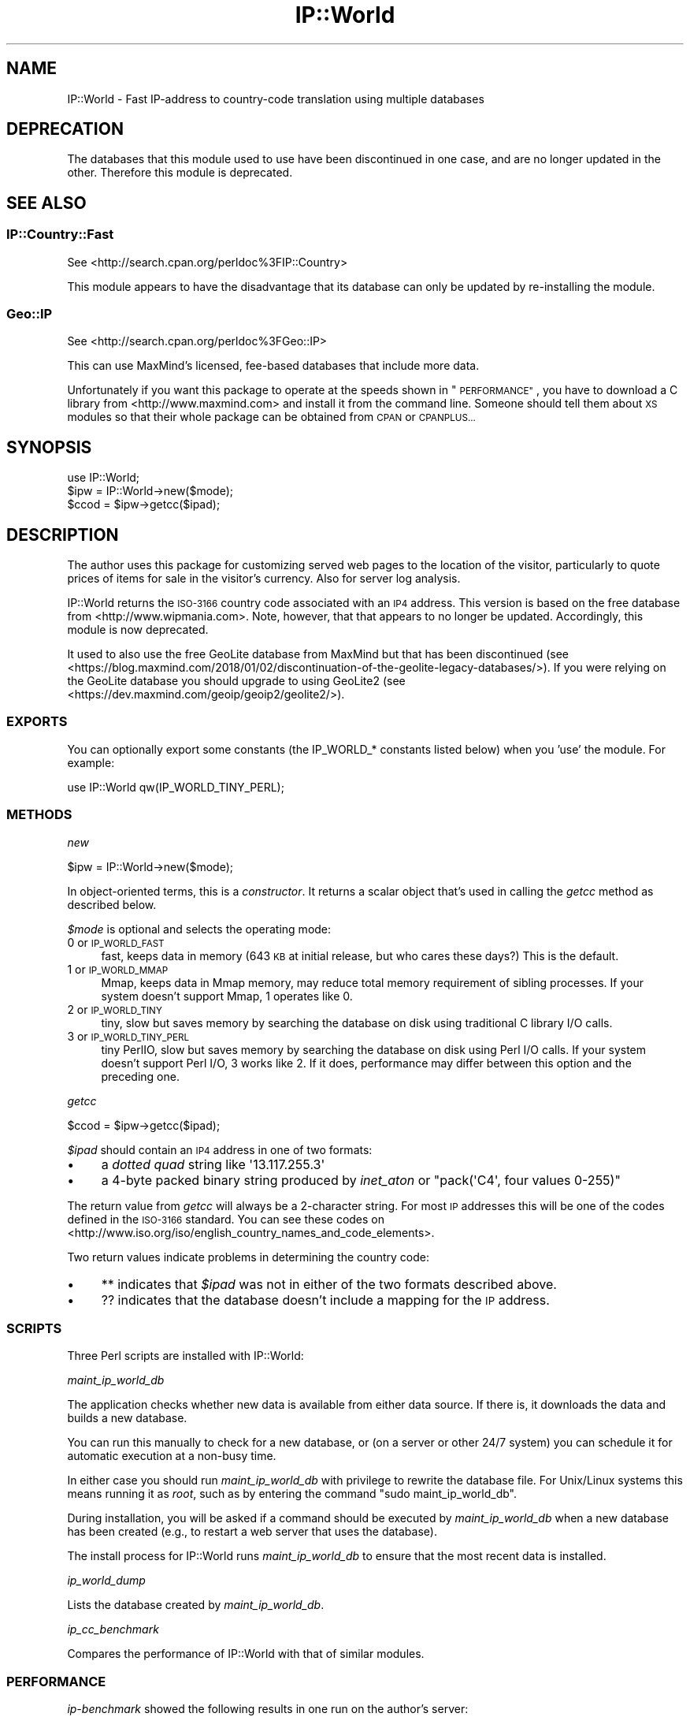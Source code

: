 .\" Automatically generated by Pod::Man 4.14 (Pod::Simple 3.41)
.\"
.\" Standard preamble:
.\" ========================================================================
.de Sp \" Vertical space (when we can't use .PP)
.if t .sp .5v
.if n .sp
..
.de Vb \" Begin verbatim text
.ft CW
.nf
.ne \\$1
..
.de Ve \" End verbatim text
.ft R
.fi
..
.\" Set up some character translations and predefined strings.  \*(-- will
.\" give an unbreakable dash, \*(PI will give pi, \*(L" will give a left
.\" double quote, and \*(R" will give a right double quote.  \*(C+ will
.\" give a nicer C++.  Capital omega is used to do unbreakable dashes and
.\" therefore won't be available.  \*(C` and \*(C' expand to `' in nroff,
.\" nothing in troff, for use with C<>.
.tr \(*W-
.ds C+ C\v'-.1v'\h'-1p'\s-2+\h'-1p'+\s0\v'.1v'\h'-1p'
.ie n \{\
.    ds -- \(*W-
.    ds PI pi
.    if (\n(.H=4u)&(1m=24u) .ds -- \(*W\h'-12u'\(*W\h'-12u'-\" diablo 10 pitch
.    if (\n(.H=4u)&(1m=20u) .ds -- \(*W\h'-12u'\(*W\h'-8u'-\"  diablo 12 pitch
.    ds L" ""
.    ds R" ""
.    ds C` ""
.    ds C' ""
'br\}
.el\{\
.    ds -- \|\(em\|
.    ds PI \(*p
.    ds L" ``
.    ds R" ''
.    ds C`
.    ds C'
'br\}
.\"
.\" Escape single quotes in literal strings from groff's Unicode transform.
.ie \n(.g .ds Aq \(aq
.el       .ds Aq '
.\"
.\" If the F register is >0, we'll generate index entries on stderr for
.\" titles (.TH), headers (.SH), subsections (.SS), items (.Ip), and index
.\" entries marked with X<> in POD.  Of course, you'll have to process the
.\" output yourself in some meaningful fashion.
.\"
.\" Avoid warning from groff about undefined register 'F'.
.de IX
..
.nr rF 0
.if \n(.g .if rF .nr rF 1
.if (\n(rF:(\n(.g==0)) \{\
.    if \nF \{\
.        de IX
.        tm Index:\\$1\t\\n%\t"\\$2"
..
.        if !\nF==2 \{\
.            nr % 0
.            nr F 2
.        \}
.    \}
.\}
.rr rF
.\"
.\" Accent mark definitions (@(#)ms.acc 1.5 88/02/08 SMI; from UCB 4.2).
.\" Fear.  Run.  Save yourself.  No user-serviceable parts.
.    \" fudge factors for nroff and troff
.if n \{\
.    ds #H 0
.    ds #V .8m
.    ds #F .3m
.    ds #[ \f1
.    ds #] \fP
.\}
.if t \{\
.    ds #H ((1u-(\\\\n(.fu%2u))*.13m)
.    ds #V .6m
.    ds #F 0
.    ds #[ \&
.    ds #] \&
.\}
.    \" simple accents for nroff and troff
.if n \{\
.    ds ' \&
.    ds ` \&
.    ds ^ \&
.    ds , \&
.    ds ~ ~
.    ds /
.\}
.if t \{\
.    ds ' \\k:\h'-(\\n(.wu*8/10-\*(#H)'\'\h"|\\n:u"
.    ds ` \\k:\h'-(\\n(.wu*8/10-\*(#H)'\`\h'|\\n:u'
.    ds ^ \\k:\h'-(\\n(.wu*10/11-\*(#H)'^\h'|\\n:u'
.    ds , \\k:\h'-(\\n(.wu*8/10)',\h'|\\n:u'
.    ds ~ \\k:\h'-(\\n(.wu-\*(#H-.1m)'~\h'|\\n:u'
.    ds / \\k:\h'-(\\n(.wu*8/10-\*(#H)'\z\(sl\h'|\\n:u'
.\}
.    \" troff and (daisy-wheel) nroff accents
.ds : \\k:\h'-(\\n(.wu*8/10-\*(#H+.1m+\*(#F)'\v'-\*(#V'\z.\h'.2m+\*(#F'.\h'|\\n:u'\v'\*(#V'
.ds 8 \h'\*(#H'\(*b\h'-\*(#H'
.ds o \\k:\h'-(\\n(.wu+\w'\(de'u-\*(#H)/2u'\v'-.3n'\*(#[\z\(de\v'.3n'\h'|\\n:u'\*(#]
.ds d- \h'\*(#H'\(pd\h'-\w'~'u'\v'-.25m'\f2\(hy\fP\v'.25m'\h'-\*(#H'
.ds D- D\\k:\h'-\w'D'u'\v'-.11m'\z\(hy\v'.11m'\h'|\\n:u'
.ds th \*(#[\v'.3m'\s+1I\s-1\v'-.3m'\h'-(\w'I'u*2/3)'\s-1o\s+1\*(#]
.ds Th \*(#[\s+2I\s-2\h'-\w'I'u*3/5'\v'-.3m'o\v'.3m'\*(#]
.ds ae a\h'-(\w'a'u*4/10)'e
.ds Ae A\h'-(\w'A'u*4/10)'E
.    \" corrections for vroff
.if v .ds ~ \\k:\h'-(\\n(.wu*9/10-\*(#H)'\s-2\u~\d\s+2\h'|\\n:u'
.if v .ds ^ \\k:\h'-(\\n(.wu*10/11-\*(#H)'\v'-.4m'^\v'.4m'\h'|\\n:u'
.    \" for low resolution devices (crt and lpr)
.if \n(.H>23 .if \n(.V>19 \
\{\
.    ds : e
.    ds 8 ss
.    ds o a
.    ds d- d\h'-1'\(ga
.    ds D- D\h'-1'\(hy
.    ds th \o'bp'
.    ds Th \o'LP'
.    ds ae ae
.    ds Ae AE
.\}
.rm #[ #] #H #V #F C
.\" ========================================================================
.\"
.IX Title "IP::World 3"
.TH IP::World 3 "2020-10-16" "perl v5.32.0" "User Contributed Perl Documentation"
.\" For nroff, turn off justification.  Always turn off hyphenation; it makes
.\" way too many mistakes in technical documents.
.if n .ad l
.nh
.SH "NAME"
IP::World \- Fast IP\-address to country\-code translation using multiple databases
.SH "DEPRECATION"
.IX Header "DEPRECATION"
The databases that this module used to use have been discontinued in one case,
and are no longer updated in the other. Therefore this module is deprecated.
.SH "SEE ALSO"
.IX Header "SEE ALSO"
.SS "IP::Country::Fast"
.IX Subsection "IP::Country::Fast"
See <http://search.cpan.org/perldoc%3FIP::Country>
.PP
This module appears to have the disadvantage that its database can
only be updated by re-installing the module.
.SS "Geo::IP"
.IX Subsection "Geo::IP"
See <http://search.cpan.org/perldoc%3FGeo::IP>
.PP
This can use MaxMind's licensed, fee-based databases that include more data.
.PP
Unfortunately if you want this package to operate at the speeds 
shown in \*(L"\s-1PERFORMANCE\*(R"\s0, you have to download a C library from 
<http://www.maxmind.com> and install it from the command line.  
Someone should tell them about \s-1XS\s0 modules so that their whole 
package can be obtained from \s-1CPAN\s0 or \s-1CPANPLUS...\s0
.SH "SYNOPSIS"
.IX Header "SYNOPSIS"
.Vb 3
\& use IP::World;
\& $ipw = IP::World\->new($mode);
\& $ccod = $ipw\->getcc($ipad);
.Ve
.SH "DESCRIPTION"
.IX Header "DESCRIPTION"
The author uses this package for customizing served web pages to
the location of the visitor, particularly to quote prices of items
for sale in the visitor's currency.  Also for server log analysis.
.PP
IP::World returns the \s-1ISO\-3166\s0 country code associated with an \s-1IP4\s0
address. This version is based on the free database from
<http://www.wipmania.com>. Note, however, that that appears to no
longer be updated. Accordingly, this module is now deprecated.
.PP
It used to also use the free GeoLite database from MaxMind but that
has been discontinued (see <https://blog.maxmind.com/2018/01/02/discontinuation\-of\-the\-geolite\-legacy\-databases/>).
If you were relying on the GeoLite database you should upgrade to
using GeoLite2 (see <https://dev.maxmind.com/geoip/geoip2/geolite2/>).
.SS "\s-1EXPORTS\s0"
.IX Subsection "EXPORTS"
You can optionally export some constants (the IP_WORLD_* constants
listed below) when you 'use' the module. For example:
.PP
.Vb 1
\&  use IP::World qw(IP_WORLD_TINY_PERL);
.Ve
.SS "\s-1METHODS\s0"
.IX Subsection "METHODS"
\fInew\fR
.IX Subsection "new"
.PP
.Vb 1
\&  $ipw = IP::World\->new($mode);
.Ve
.PP
In object-oriented terms, this is a \fIconstructor\fR.  It returns a
scalar object that's used in calling the \fIgetcc\fR method as described
below.
.PP
\&\fI\f(CI$mode\fI\fR is optional and selects the operating mode:
.IP "0 or \s-1IP_WORLD_FAST\s0" 4
.IX Item "0 or IP_WORLD_FAST"
fast, keeps data in memory (643 \s-1KB\s0 at initial release, but 
who cares these days?) This is the default.
.IP "1 or \s-1IP_WORLD_MMAP\s0" 4
.IX Item "1 or IP_WORLD_MMAP"
Mmap, keeps data in Mmap memory, may reduce total memory 
requirement of sibling processes. If your system doesn't support Mmap, 
1 operates like 0.
.IP "2 or \s-1IP_WORLD_TINY\s0" 4
.IX Item "2 or IP_WORLD_TINY"
tiny, slow but saves memory by searching the database on disk using traditional
C library I/O calls.
.IP "3 or \s-1IP_WORLD_TINY_PERL\s0" 4
.IX Item "3 or IP_WORLD_TINY_PERL"
tiny PerlIO, slow but saves memory by searching the database on disk using Perl
I/O calls.  If your system doesn't support Perl I/O, 3 works like 2.  If it
does, performance may differ between this option and the preceding one.
.PP
\fIgetcc\fR
.IX Subsection "getcc"
.PP
.Vb 1
\&  $ccod = $ipw\->getcc($ipad);
.Ve
.PP
\&\fI\f(CI$ipad\fI\fR should contain an \s-1IP4\s0 address in one of two formats:
.IP "\(bu" 4
a \fIdotted quad\fR string like \f(CW\*(Aq13.117.255.3\*(Aq\fR
.IP "\(bu" 4
a 4\-byte packed binary string produced by \fIinet_aton\fR or
\&\f(CW\*(C`pack(\*(AqC4\*(Aq, four values 0\-255)\*(C'\fR
.PP
The return value from \fIgetcc\fR will always be a 2\-character string.
For most \s-1IP\s0 addresses this will be one of the codes defined in
the \s-1ISO\-3166\s0 standard.  You can see these codes on
<http://www.iso.org/iso/english_country_names_and_code_elements>.
.PP
Two return values indicate problems in determining the country code:
.IP "\(bu" 4
** indicates that \fI\f(CI$ipad\fI\fR was not in either of the
two formats described above.
.IP "\(bu" 4
?? indicates that the database doesn't include a mapping
for the \s-1IP\s0 address.
.SS "\s-1SCRIPTS\s0"
.IX Subsection "SCRIPTS"
Three Perl scripts are installed with IP::World:
.PP
\fImaint_ip_world_db\fR
.IX Subsection "maint_ip_world_db"
.PP
The application checks whether new data is available from either data 
source.  If there is, it downloads the data and builds a new database.
.PP
You can run this manually to check for a new database, or (on a
server or other 24/7 system) you can schedule it for automatic
execution at a non-busy time.
.PP
In either case you should run \fImaint_ip_world_db\fR with privilege to
rewrite the database file.  For Unix/Linux systems this means
running it as \fIroot\fR, such as by entering the command
\&\f(CW\*(C`sudo maint_ip_world_db\*(C'\fR.
.PP
During installation, you will be asked if a command should be
executed by \fImaint_ip_world_db\fR when a new database has been
created (e.g., to restart a web server that uses the database).
.PP
The install process for IP::World runs \fImaint_ip_world_db\fR to ensure
that the most recent data is installed.
.PP
\fIip_world_dump\fR
.IX Subsection "ip_world_dump"
.PP
Lists the database created by \fImaint_ip_world_db\fR.
.PP
\fIip_cc_benchmark\fR
.IX Subsection "ip_cc_benchmark"
.PP
Compares the performance of IP::World with that of similar modules.
.SS "\s-1PERFORMANCE\s0"
.IX Subsection "PERFORMANCE"
\&\fIip-benchmark\fR showed the following results in one run on the 
author's server:
.PP
.Vb 10
\&  Module                       Total uS  uS/call  % not covered
\&  Geo::IP Standard               281982    68.84  32
\&  Geo::IP Memory Cache            25626     6.26  32
\&  IP::Country::Fast              131887    32.20  29
\&  IP::Country::Fast    packed    101378    24.75  29
\&  IP::World fast                   9311     2.27  27
\&  IP::World fast       packed      6965     1.70  27
\&  IP::World mmap                   9084     2.22  27
\&  IP::World mmap       packed      7023     1.71  27
\&  IP::World tinyC                207054    50.55  27
\&  IP::World tinyC      packed    210123    51.30  27
\&  IP::World tinyPerl             654634   159.82  27
\&  IP::World tinyPerl   packed    554801   135.45  27
.Ve
.PP
\&\fIpacked\fR indicates conversion of a packed 32\-bit \s-1IP\s0 address rather
than a text address.  \fIip-benchmark\fR uses the same set of random 
\&\s-1IP\s0 addresses for all of the modules in each execution.
.SS "\s-1TERMINOLOGY\s0"
.IX Subsection "TERMINOLOGY"
Our scripts \fIip_world_dump\fR and \fIip-benchmark\fR both use the term 
\&'not covered' to describe \s-1IP\s0 addresses that do not map to country 
codes.  These fall into 4 categories:
.IP "addresses that were once used but are no longer used," 4
.IX Item "addresses that were once used but are no longer used,"
.PD 0
.IP "addresses that are assigned for private use," 4
.IX Item "addresses that are assigned for private use,"
.IP "addresses that are not assigned/allocated, and" 4
.IX Item "addresses that are not assigned/allocated, and"
.IP "addresses that were assigned/allocated in the last month or two, that our data sources do not yet include." 4
.IX Item "addresses that were assigned/allocated in the last month or two, that our data sources do not yet include."
.PD
.SH "INSTALLATION"
.IX Header "INSTALLATION"
See the \s-1README\s0 file in the distribution package, or let \s-1CPAN\s0 or 
\&\s-1CPANPLUS\s0 take care of installation.
.SH "COPYRIGHT AND LICENSE"
.IX Header "COPYRIGHT AND LICENSE"
Copyright (C) 2010, Craig MacKenna, with some contributions from
David Cantrell
.PP
This module is free software; you may redistribute it and/or
modify it under the terms of the Artistic Licence, a copy of which
is included in the file \s-1ARTISTIC\s0.txt.
.PP
This program is distributed in the hope that it will be useful, but
it is provided 'as is' and without any express or implied warranties.
For details, see the full text of the licenses.
.PP
The WIPmania database has its own Special licence which can be found
on their website at <http://www.wipmania.com/terms/>. In particular
note that it is \*(L"Creative Commons Attribution-Noncommercial-No Derivative
Works\*(R" but they also say \*(L"The Databases can be also used for any business
purposes for free\*(R" provided that you don't provide an \s-1API\s0 for querying
it, you don't sell derivative works, and you may have to credit them on
a website.
.SH "AUTHORS"
.IX Header "AUTHORS"
Craig MacKenna <craig@animalhead.com>
.PP
David Cantrell <david@cantrell.org.uk>
